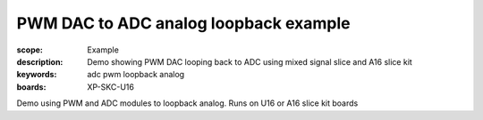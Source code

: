 PWM DAC to ADC analog loopback example
=======================================

:scope: Example
:description: Demo showing PWM DAC looping back to ADC using mixed signal slice and A16 slice kit
:keywords: adc pwm loopback analog
:boards: XP-SKC-U16

Demo using PWM and ADC modules to loopback analog. Runs on U16 or A16 slice kit boards
